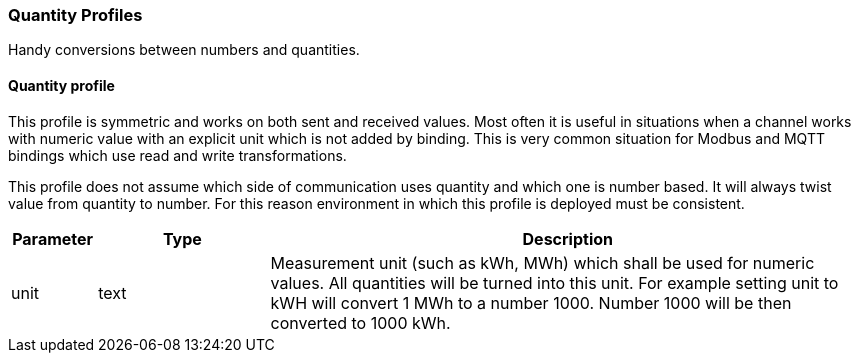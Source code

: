 === Quantity Profiles

Handy conversions between numbers and quantities.

==== Quantity profile

This profile is symmetric and works on both sent and received values.
Most often it is useful in situations when a channel works with numeric value with an explicit unit which is not added by binding.
This is very common situation for Modbus and MQTT bindings which use read and write transformations.

This profile does not assume which side of communication uses quantity and which one is number based.
It will always twist value from quantity to number.
For this reason environment in which this profile is deployed must be consistent.

[cols="10,20,~",options="header"]
|===
|Parameter|Type|Description

|unit
|text
|Measurement unit (such as kWh, MWh) which shall be used for numeric values.
All quantities will be turned into this unit.
For example setting unit to kWH will convert 1 MWh to a number 1000.
Number 1000 will be then converted to 1000 kWh.

|===
